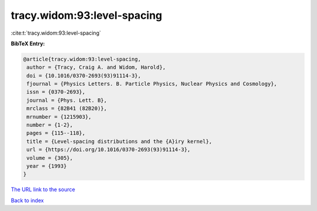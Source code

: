 tracy.widom:93:level-spacing
============================

:cite:t:`tracy.widom:93:level-spacing`

**BibTeX Entry:**

.. code-block:: bibtex

   @article{tracy.widom:93:level-spacing,
    author = {Tracy, Craig A. and Widom, Harold},
    doi = {10.1016/0370-2693(93)91114-3},
    fjournal = {Physics Letters. B. Particle Physics, Nuclear Physics and Cosmology},
    issn = {0370-2693},
    journal = {Phys. Lett. B},
    mrclass = {82B41 (82B20)},
    mrnumber = {1215903},
    number = {1-2},
    pages = {115--118},
    title = {Level-spacing distributions and the {A}iry kernel},
    url = {https://doi.org/10.1016/0370-2693(93)91114-3},
    volume = {305},
    year = {1993}
   }
`The URL link to the source <ttps://doi.org/10.1016/0370-2693(93)91114-3}>`_


`Back to index <../By-Cite-Keys.html>`_
